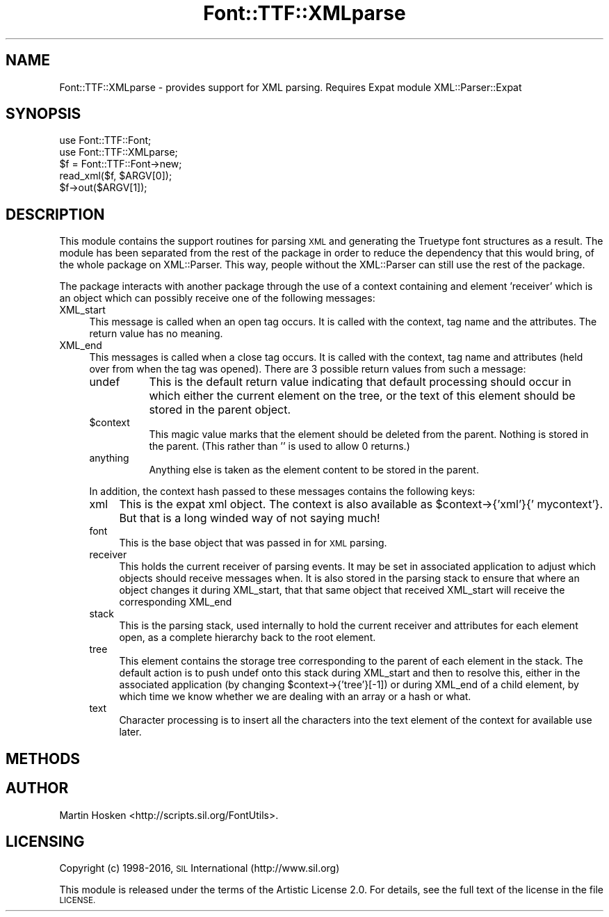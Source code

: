 .\" Automatically generated by Pod::Man 4.09 (Pod::Simple 3.35)
.\"
.\" Standard preamble:
.\" ========================================================================
.de Sp \" Vertical space (when we can't use .PP)
.if t .sp .5v
.if n .sp
..
.de Vb \" Begin verbatim text
.ft CW
.nf
.ne \\$1
..
.de Ve \" End verbatim text
.ft R
.fi
..
.\" Set up some character translations and predefined strings.  \*(-- will
.\" give an unbreakable dash, \*(PI will give pi, \*(L" will give a left
.\" double quote, and \*(R" will give a right double quote.  \*(C+ will
.\" give a nicer C++.  Capital omega is used to do unbreakable dashes and
.\" therefore won't be available.  \*(C` and \*(C' expand to `' in nroff,
.\" nothing in troff, for use with C<>.
.tr \(*W-
.ds C+ C\v'-.1v'\h'-1p'\s-2+\h'-1p'+\s0\v'.1v'\h'-1p'
.ie n \{\
.    ds -- \(*W-
.    ds PI pi
.    if (\n(.H=4u)&(1m=24u) .ds -- \(*W\h'-12u'\(*W\h'-12u'-\" diablo 10 pitch
.    if (\n(.H=4u)&(1m=20u) .ds -- \(*W\h'-12u'\(*W\h'-8u'-\"  diablo 12 pitch
.    ds L" ""
.    ds R" ""
.    ds C` ""
.    ds C' ""
'br\}
.el\{\
.    ds -- \|\(em\|
.    ds PI \(*p
.    ds L" ``
.    ds R" ''
.    ds C`
.    ds C'
'br\}
.\"
.\" Escape single quotes in literal strings from groff's Unicode transform.
.ie \n(.g .ds Aq \(aq
.el       .ds Aq '
.\"
.\" If the F register is >0, we'll generate index entries on stderr for
.\" titles (.TH), headers (.SH), subsections (.SS), items (.Ip), and index
.\" entries marked with X<> in POD.  Of course, you'll have to process the
.\" output yourself in some meaningful fashion.
.\"
.\" Avoid warning from groff about undefined register 'F'.
.de IX
..
.if !\nF .nr F 0
.if \nF>0 \{\
.    de IX
.    tm Index:\\$1\t\\n%\t"\\$2"
..
.    if !\nF==2 \{\
.        nr % 0
.        nr F 2
.    \}
.\}
.\" ========================================================================
.\"
.IX Title "Font::TTF::XMLparse 3"
.TH Font::TTF::XMLparse 3 "2016-08-03" "perl v5.26.2" "User Contributed Perl Documentation"
.\" For nroff, turn off justification.  Always turn off hyphenation; it makes
.\" way too many mistakes in technical documents.
.if n .ad l
.nh
.SH "NAME"
Font::TTF::XMLparse \- provides support for XML parsing. Requires Expat module XML::Parser::Expat
.SH "SYNOPSIS"
.IX Header "SYNOPSIS"
.Vb 2
\&    use Font::TTF::Font;
\&    use Font::TTF::XMLparse;
\&
\&    $f = Font::TTF::Font\->new;
\&    read_xml($f, $ARGV[0]);
\&    $f\->out($ARGV[1]);
.Ve
.SH "DESCRIPTION"
.IX Header "DESCRIPTION"
This module contains the support routines for parsing \s-1XML\s0 and generating the
Truetype font structures as a result. The module has been separated from the rest
of the package in order to reduce the dependency that this would bring, of the
whole package on XML::Parser. This way, people without the XML::Parser can still
use the rest of the package.
.PP
The package interacts with another package through the use of a context containing
and element 'receiver' which is an object which can possibly receive one of the
following messages:
.IP "XML_start" 4
.IX Item "XML_start"
This message is called when an open tag occurs. It is called with the context,
tag name and the attributes. The return value has no meaning.
.IP "XML_end" 4
.IX Item "XML_end"
This messages is called when a close tag occurs. It is called with the context,
tag name and attributes (held over from when the tag was opened). There are 3
possible return values from such a message:
.RS 4
.IP "undef" 8
.IX Item "undef"
This is the default return value indicating that default processing should
occur in which either the current element on the tree, or the text of this element
should be stored in the parent object.
.ie n .IP "$context" 8
.el .IP "\f(CW$context\fR" 8
.IX Item "$context"
This magic value marks that the element should be deleted from the parent.
Nothing is stored in the parent. (This rather than '' is used to allow 0 returns.)
.IP "anything" 8
.IX Item "anything"
Anything else is taken as the element content to be stored in the parent.
.RE
.RS 4
.Sp
In addition, the context hash passed to these messages contains the following
keys:
.IP "xml" 4
.IX Item "xml"
This is the expat xml object. The context is also available as
\&\f(CW$context\fR\->{'xml'}{' mycontext'}. But that is a long winded way of not saying much!
.IP "font" 4
.IX Item "font"
This is the base object that was passed in for \s-1XML\s0 parsing.
.IP "receiver" 4
.IX Item "receiver"
This holds the current receiver of parsing events. It may be set in associated
application to adjust which objects should receive messages when. It is also stored
in the parsing stack to ensure that where an object changes it during XML_start, that
that same object that received XML_start will receive the corresponding XML_end
.IP "stack" 4
.IX Item "stack"
This is the parsing stack, used internally to hold the current receiver and attributes
for each element open, as a complete hierarchy back to the root element.
.IP "tree" 4
.IX Item "tree"
This element contains the storage tree corresponding to the parent of each element
in the stack. The default action is to push undef onto this stack during XML_start
and then to resolve this, either in the associated application (by changing
\&\f(CW$context\fR\->{'tree'}[\-1]) or during XML_end of a child element, by which time we know
whether we are dealing with an array or a hash or what.
.IP "text" 4
.IX Item "text"
Character processing is to insert all the characters into the text element of the
context for available use later.
.RE
.RS 4
.RE
.SH "METHODS"
.IX Header "METHODS"
.SH "AUTHOR"
.IX Header "AUTHOR"
Martin Hosken <http://scripts.sil.org/FontUtils>.
.SH "LICENSING"
.IX Header "LICENSING"
Copyright (c) 1998\-2016, \s-1SIL\s0 International (http://www.sil.org)
.PP
This module is released under the terms of the Artistic License 2.0. 
For details, see the full text of the license in the file \s-1LICENSE.\s0
